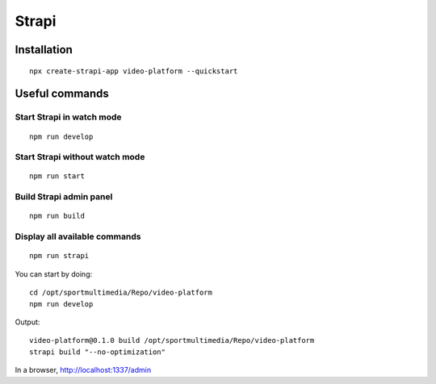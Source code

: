 ======
Strapi
======

.. highlight:: console

Installation
============
::

    npx create-strapi-app video-platform --quickstart

Useful commands
===============

Start Strapi in watch mode
--------------------------
::

    npm run develop

Start Strapi without watch mode
-------------------------------
::

    npm run start

Build Strapi admin panel
------------------------
::

    npm run build

Display all available commands
------------------------------
::

    npm run strapi

You can start by doing:

::
    
    cd /opt/sportmultimedia/Repo/video-platform
    npm run develop

Output:

::

    video-platform@0.1.0 build /opt/sportmultimedia/Repo/video-platform
    strapi build "--no-optimization"

In a browser, http://localhost:1337/admin